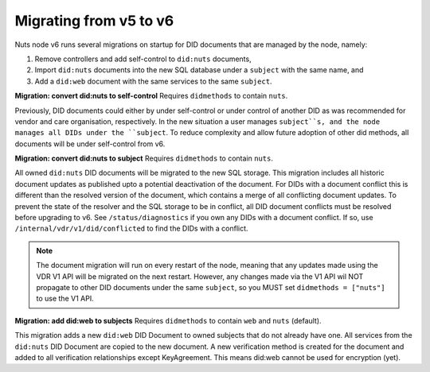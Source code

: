 .. _nuts-node-migration:

Migrating from v5 to v6
************************

Nuts node v6 runs several migrations on startup for DID documents that are managed by the node, namely:

1. Remove controllers and add self-control to ``did:nuts`` documents,
2. Import ``did:nuts`` documents into the new SQL database under a ``subject`` with the same name, and
3. Add a ``did:web`` document with the same services to the same ``subject``.

**Migration: convert did:nuts to self-control**
Requires ``didmethods`` to contain ``nuts``.

Previously, DID documents could either by under self-control or under control of another DID as was recommended for vendor and care organisation, respectively.
In the new situation a user manages ``subject``s, and the node manages all DIDs under the ``subject``.
To reduce complexity and allow future adoption of other did methods, all documents will be under self-control from v6.

**Migration: convert did:nuts to subject**
Requires ``didmethods`` to contain ``nuts``.

All owned ``did:nuts`` DID documents will be migrated to the new SQL storage.
This migration includes all historic document updates as published upto a potential deactivation of the document.
For DIDs with a document conflict this is different than the resolved version of the document, which contains a merge of all conflicting document updates.
To prevent the state of the resolver and the SQL storage to be in conflict, all DID document conflicts must be resolved before upgrading to v6.
See ``/status/diagnostics`` if you own any DIDs with a document conflict. If so, use ``/internal/vdr/v1/did/conflicted`` to find the DIDs with a conflict.

.. note::

    The document migration will run on every restart of the node, meaning that any updates made using the VDR V1 API will be migrated on the next restart.
    However, any changes made via the V1 API wil NOT propagate to other DID documents under the same ``subject``, so you MUST set ``didmethods = ["nuts"]`` to use the V1 API.

**Migration: add did:web to subjects**
Requires ``didmethods`` to contain ``web`` and ``nuts`` (default).

This migration adds a new ``did:web`` DID Document to owned subjects that do not already have one.
All services from the ``did:nuts`` DID Document are copied to the new document.
A new verification method is created for the document and added to all verification relationships except KeyAgreement.
This means did:web cannot be used for encryption (yet).
